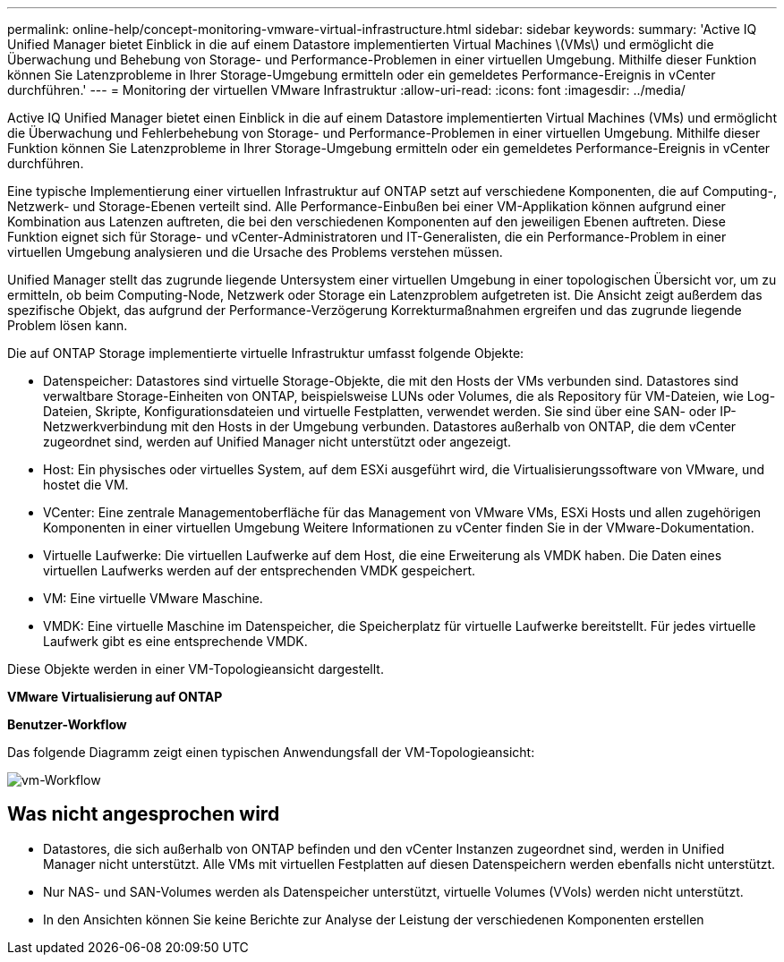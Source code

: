 ---
permalink: online-help/concept-monitoring-vmware-virtual-infrastructure.html 
sidebar: sidebar 
keywords:  
summary: 'Active IQ Unified Manager bietet Einblick in die auf einem Datastore implementierten Virtual Machines \(VMs\) und ermöglicht die Überwachung und Behebung von Storage- und Performance-Problemen in einer virtuellen Umgebung. Mithilfe dieser Funktion können Sie Latenzprobleme in Ihrer Storage-Umgebung ermitteln oder ein gemeldetes Performance-Ereignis in vCenter durchführen.' 
---
= Monitoring der virtuellen VMware Infrastruktur
:allow-uri-read: 
:icons: font
:imagesdir: ../media/


[role="lead"]
Active IQ Unified Manager bietet einen Einblick in die auf einem Datastore implementierten Virtual Machines (VMs) und ermöglicht die Überwachung und Fehlerbehebung von Storage- und Performance-Problemen in einer virtuellen Umgebung. Mithilfe dieser Funktion können Sie Latenzprobleme in Ihrer Storage-Umgebung ermitteln oder ein gemeldetes Performance-Ereignis in vCenter durchführen.

Eine typische Implementierung einer virtuellen Infrastruktur auf ONTAP setzt auf verschiedene Komponenten, die auf Computing-, Netzwerk- und Storage-Ebenen verteilt sind. Alle Performance-Einbußen bei einer VM-Applikation können aufgrund einer Kombination aus Latenzen auftreten, die bei den verschiedenen Komponenten auf den jeweiligen Ebenen auftreten. Diese Funktion eignet sich für Storage- und vCenter-Administratoren und IT-Generalisten, die ein Performance-Problem in einer virtuellen Umgebung analysieren und die Ursache des Problems verstehen müssen.

Unified Manager stellt das zugrunde liegende Untersystem einer virtuellen Umgebung in einer topologischen Übersicht vor, um zu ermitteln, ob beim Computing-Node, Netzwerk oder Storage ein Latenzproblem aufgetreten ist. Die Ansicht zeigt außerdem das spezifische Objekt, das aufgrund der Performance-Verzögerung Korrekturmaßnahmen ergreifen und das zugrunde liegende Problem lösen kann.

Die auf ONTAP Storage implementierte virtuelle Infrastruktur umfasst folgende Objekte:

* Datenspeicher: Datastores sind virtuelle Storage-Objekte, die mit den Hosts der VMs verbunden sind. Datastores sind verwaltbare Storage-Einheiten von ONTAP, beispielsweise LUNs oder Volumes, die als Repository für VM-Dateien, wie Log-Dateien, Skripte, Konfigurationsdateien und virtuelle Festplatten, verwendet werden. Sie sind über eine SAN- oder IP-Netzwerkverbindung mit den Hosts in der Umgebung verbunden. Datastores außerhalb von ONTAP, die dem vCenter zugeordnet sind, werden auf Unified Manager nicht unterstützt oder angezeigt.
* Host: Ein physisches oder virtuelles System, auf dem ESXi ausgeführt wird, die Virtualisierungssoftware von VMware, und hostet die VM.
* VCenter: Eine zentrale Managementoberfläche für das Management von VMware VMs, ESXi Hosts und allen zugehörigen Komponenten in einer virtuellen Umgebung Weitere Informationen zu vCenter finden Sie in der VMware-Dokumentation.
* Virtuelle Laufwerke: Die virtuellen Laufwerke auf dem Host, die eine Erweiterung als VMDK haben. Die Daten eines virtuellen Laufwerks werden auf der entsprechenden VMDK gespeichert.
* VM: Eine virtuelle VMware Maschine.
* VMDK: Eine virtuelle Maschine im Datenspeicher, die Speicherplatz für virtuelle Laufwerke bereitstellt. Für jedes virtuelle Laufwerk gibt es eine entsprechende VMDK.


Diese Objekte werden in einer VM-Topologieansicht dargestellt.

*VMware Virtualisierung auf ONTAP* image:../media/vm-deployment.gif[""]

*Benutzer-Workflow*

Das folgende Diagramm zeigt einen typischen Anwendungsfall der VM-Topologieansicht:

image::../media/vm-workflow.gif[vm-Workflow]



== Was nicht angesprochen wird

* Datastores, die sich außerhalb von ONTAP befinden und den vCenter Instanzen zugeordnet sind, werden in Unified Manager nicht unterstützt. Alle VMs mit virtuellen Festplatten auf diesen Datenspeichern werden ebenfalls nicht unterstützt.
* Nur NAS- und SAN-Volumes werden als Datenspeicher unterstützt, virtuelle Volumes (VVols) werden nicht unterstützt.
* In den Ansichten können Sie keine Berichte zur Analyse der Leistung der verschiedenen Komponenten erstellen

